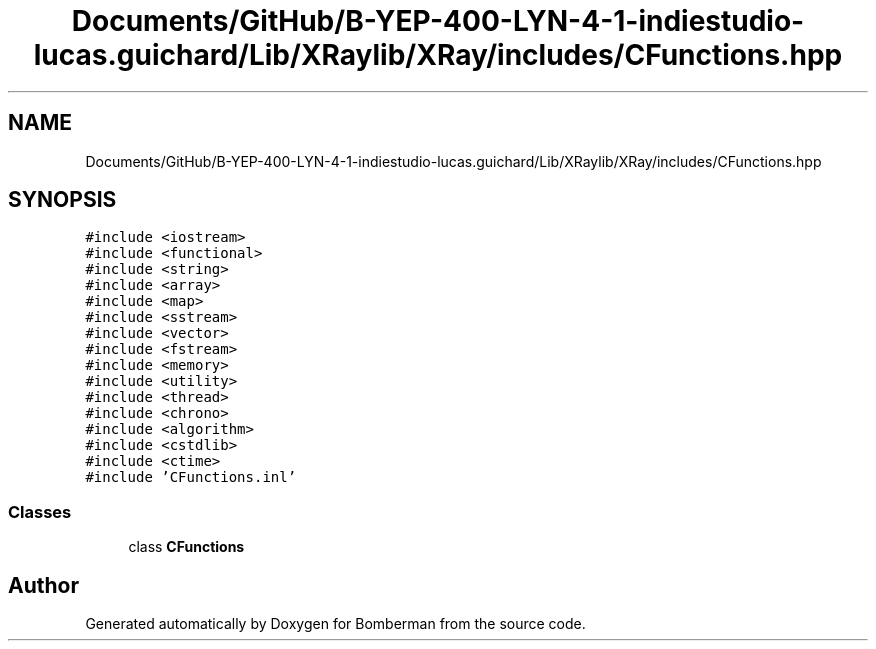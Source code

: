 .TH "Documents/GitHub/B-YEP-400-LYN-4-1-indiestudio-lucas.guichard/Lib/XRaylib/XRay/includes/CFunctions.hpp" 3 "Mon Jun 21 2021" "Version 2.0" "Bomberman" \" -*- nroff -*-
.ad l
.nh
.SH NAME
Documents/GitHub/B-YEP-400-LYN-4-1-indiestudio-lucas.guichard/Lib/XRaylib/XRay/includes/CFunctions.hpp
.SH SYNOPSIS
.br
.PP
\fC#include <iostream>\fP
.br
\fC#include <functional>\fP
.br
\fC#include <string>\fP
.br
\fC#include <array>\fP
.br
\fC#include <map>\fP
.br
\fC#include <sstream>\fP
.br
\fC#include <vector>\fP
.br
\fC#include <fstream>\fP
.br
\fC#include <memory>\fP
.br
\fC#include <utility>\fP
.br
\fC#include <thread>\fP
.br
\fC#include <chrono>\fP
.br
\fC#include <algorithm>\fP
.br
\fC#include <cstdlib>\fP
.br
\fC#include <ctime>\fP
.br
\fC#include 'CFunctions\&.inl'\fP
.br

.SS "Classes"

.in +1c
.ti -1c
.RI "class \fBCFunctions\fP"
.br
.in -1c
.SH "Author"
.PP 
Generated automatically by Doxygen for Bomberman from the source code\&.

